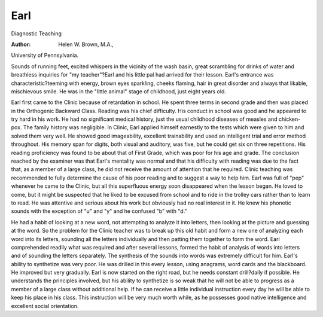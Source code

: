 Earl
=====

Diagnostic Teaching

:Author:  Helen W. Brown, M.A.,
University of Pennsylvania.

Sounds of running feet, excited whispers in the vicinity of the
wash basin, great scrambling for drinks of water and breathless
inquiries for "my teacher"?Earl and his little pal had arrived for
their lesson. Earl's entrance was characteristic?teeming with
energy, brown eyes sparkling, cheeks flaming, hair in great disorder
and always that likable, mischievous smile. He was in the "little
animal" stage of childhood, just eight years old.

Earl first came to the Clinic because of retardation in school.
He spent three terms in second grade and then was placed in the
Orthogenic Backward Class. Reading was his chief difficulty. His
conduct in school was good and he appeared to try hard in his work.
He had no significant medical history, just the usual childhood
diseases of measles and chicken-pox. The family history was negligible. In Clinic, Earl applied himself earnestly to the tests which
were given to him and solved them very well. He showed good
imageability, excellent trainability and used an intelligent trial and
error method throughout. His memory span for digits, both visual
and auditory, was five, but he could get six on three repetitions.
His reading proficiency was found to be about that of First Grade,
which was poor for his age and grade. The conclusion reached by
the examiner was that Earl's mentality was normal and that his
difficulty with reading was due to the fact that, as a member of a
large class, he did not receive the amount of attention that he required. Clinic teaching was recommended to fully determine the
cause of his poor reading and to suggest a way to help him.
Earl was full of "pep" whenever he came to the Clinic, but all
this superfluous energy soon disappeared when the lesson began.
He loved to come, but it might be suspected that he liked to be
excused from school and to ride in the trolley cars rather than to
learn to read. He was attentive and serious about his work but
obviously had no real interest in it. He knew his phonetic sounds
with the exception of "u" and "y" and he confused "b" with "d."

He had a habit of looking at a new word, not attempting to analyze
it into letters, then looking at the picture and guessing at the word.
So the problem for the Clinic teacher was to break up this old habit
and form a new one of analyzing each word into its letters, sounding
all the letters individually and then patting them together to form
the word. Earl comprehended readily what was required and after
several lessons, formed the habit of analysis of words into letters and
of sounding the letters separately. The synthesis of the sounds into
words was extremely difficult for him. Earl's ability to synthetize
was very poor. He was drilled in this every lesson, using anagrams,
word cards and the blackboard. He improved but very gradually.
Earl is now started on the right road, but he needs constant
drill?daily if possible. He understands the principles involved, but
his ability to synthetize is so weak that he will not be able to progress
as a member of a large class without additional help. If he can
receive a little individual instruction every day he will be able to
keep his place in his class. This instruction will be very much worth
while, as he possesses good native intelligence and excellent social
orientation.
